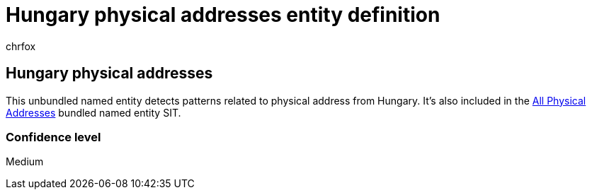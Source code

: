 = Hungary physical addresses entity definition
:audience: Admin
:author: chrfox
:description: Hungary physical addresses sensitive information type entity definition.
:f1.keywords: ["CSH"]
:f1_keywords: ["ms.o365.cc.UnifiedDLPRuleContainsSensitiveInformation"]
:feedback_system: None
:hideEdit: true
:manager: laurawi
:ms.author: chrfox
:ms.collection: ["M365-security-compliance"]
:ms.date:
:ms.localizationpriority: medium
:ms.service: O365-seccomp
:ms.topic: reference
:recommendations: false
:search.appverid: MET150

== Hungary physical addresses

This unbundled named entity detects patterns related to physical address from Hungary.
It's also included in the xref:sit-defn-all-physical-addresses.adoc[All Physical Addresses] bundled named entity SIT.

=== Confidence level

Medium
